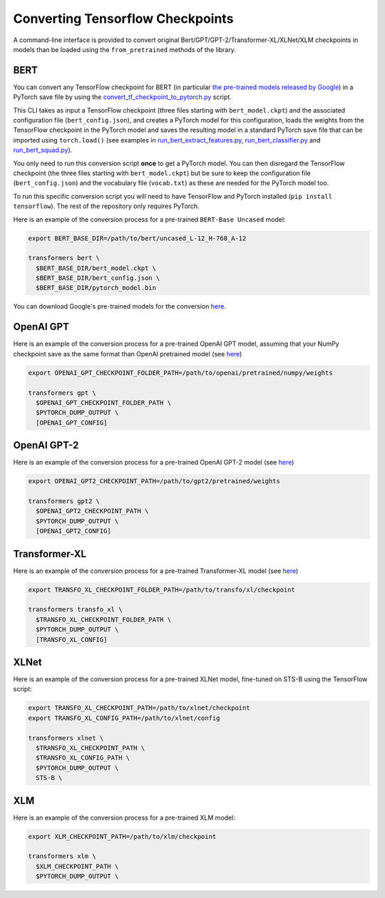 Converting Tensorflow Checkpoints
================================================

A command-line interface is provided to convert original Bert/GPT/GPT-2/Transformer-XL/XLNet/XLM checkpoints in models than be loaded using the ``from_pretrained`` methods of the library.

BERT
^^^^

You can convert any TensorFlow checkpoint for BERT (in particular `the pre-trained models released by Google <https://github.com/google-research/bert#pre-trained-models>`_\ ) in a PyTorch save file by using the `convert_tf_checkpoint_to_pytorch.py <https://github.com/huggingface/transformers/blob/master/transformers/convert_tf_checkpoint_to_pytorch.py>`_ script.

This CLI takes as input a TensorFlow checkpoint (three files starting with ``bert_model.ckpt``\ ) and the associated configuration file (\ ``bert_config.json``\ ), and creates a PyTorch model for this configuration, loads the weights from the TensorFlow checkpoint in the PyTorch model and saves the resulting model in a standard PyTorch save file that can be imported using ``torch.load()`` (see examples in `run_bert_extract_features.py <https://github.com/huggingface/pytorch-pretrained-BERT/tree/master/examples/run_bert_extract_features.py>`_\ , `run_bert_classifier.py <https://github.com/huggingface/pytorch-pretrained-BERT/tree/master/examples/run_bert_classifier.py>`_ and `run_bert_squad.py <https://github.com/huggingface/pytorch-pretrained-BERT/tree/master/examples/run_bert_squad.py>`_\ ).

You only need to run this conversion script **once** to get a PyTorch model. You can then disregard the TensorFlow checkpoint (the three files starting with ``bert_model.ckpt``\ ) but be sure to keep the configuration file (\ ``bert_config.json``\ ) and the vocabulary file (\ ``vocab.txt``\ ) as these are needed for the PyTorch model too.

To run this specific conversion script you will need to have TensorFlow and PyTorch installed (\ ``pip install tensorflow``\ ). The rest of the repository only requires PyTorch.

Here is an example of the conversion process for a pre-trained ``BERT-Base Uncased`` model:

.. code-block:: shell

   export BERT_BASE_DIR=/path/to/bert/uncased_L-12_H-768_A-12

   transformers bert \
     $BERT_BASE_DIR/bert_model.ckpt \
     $BERT_BASE_DIR/bert_config.json \
     $BERT_BASE_DIR/pytorch_model.bin

You can download Google's pre-trained models for the conversion `here <https://github.com/google-research/bert#pre-trained-models>`__.

OpenAI GPT
^^^^^^^^^^

Here is an example of the conversion process for a pre-trained OpenAI GPT model, assuming that your NumPy checkpoint save as the same format than OpenAI pretrained model (see `here <https://github.com/openai/finetune-transformer-lm>`__\ )

.. code-block:: shell

   export OPENAI_GPT_CHECKPOINT_FOLDER_PATH=/path/to/openai/pretrained/numpy/weights

   transformers gpt \
     $OPENAI_GPT_CHECKPOINT_FOLDER_PATH \
     $PYTORCH_DUMP_OUTPUT \
     [OPENAI_GPT_CONFIG]

OpenAI GPT-2
^^^^^^^^^^^^

Here is an example of the conversion process for a pre-trained OpenAI GPT-2 model (see `here <https://github.com/openai/gpt-2>`__\ )

.. code-block:: shell

   export OPENAI_GPT2_CHECKPOINT_PATH=/path/to/gpt2/pretrained/weights

   transformers gpt2 \
     $OPENAI_GPT2_CHECKPOINT_PATH \
     $PYTORCH_DUMP_OUTPUT \
     [OPENAI_GPT2_CONFIG]

Transformer-XL
^^^^^^^^^^^^^^

Here is an example of the conversion process for a pre-trained Transformer-XL model (see `here <https://github.com/kimiyoung/transformer-xl/tree/master/tf#obtain-and-evaluate-pretrained-sota-models>`__\ )

.. code-block:: shell

   export TRANSFO_XL_CHECKPOINT_FOLDER_PATH=/path/to/transfo/xl/checkpoint

   transformers transfo_xl \
     $TRANSFO_XL_CHECKPOINT_FOLDER_PATH \
     $PYTORCH_DUMP_OUTPUT \
     [TRANSFO_XL_CONFIG]


XLNet
^^^^^

Here is an example of the conversion process for a pre-trained XLNet model, fine-tuned on STS-B using the TensorFlow script:

.. code-block:: shell

   export TRANSFO_XL_CHECKPOINT_PATH=/path/to/xlnet/checkpoint
   export TRANSFO_XL_CONFIG_PATH=/path/to/xlnet/config

   transformers xlnet \
     $TRANSFO_XL_CHECKPOINT_PATH \
     $TRANSFO_XL_CONFIG_PATH \
     $PYTORCH_DUMP_OUTPUT \
     STS-B \


XLM
^^^

Here is an example of the conversion process for a pre-trained XLM model:

.. code-block:: shell

   export XLM_CHECKPOINT_PATH=/path/to/xlm/checkpoint

   transformers xlm \
     $XLM_CHECKPOINT_PATH \
     $PYTORCH_DUMP_OUTPUT \
